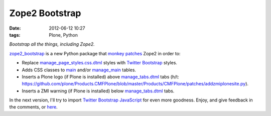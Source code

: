Zope2 Bootstrap
================================================================================

:date: 2012-06-12 10:27
:tags: Plone, Python

*Bootstrap all the things, including Zope2.*

`zope2\_bootstrap`_ is a new Python package that `monkey patches`_ Zope2 in order to:

-  Replace `manage\_page\_styles.css.dtml`_ styles with `Twitter Bootstrap`_ styles.
-  Adds CSS classes to `main`_ and/or `manage\_main`_ tables.
-  Inserts a Plone logo (if Plone is installed) above `manage\_tabs.dtml`_ tabs (h/t: `https://github.com/plone/Products.CMFPlone/blob/master/Products/CMFPlone/patches/addzmiplonesite.py`_).
-  Inserts a ZMI warning (if Plone is installed) below `manage\_tabs.dtml`_ tabs.

In the next version, I'll try to import `Twitter Bootstrap JavaScript`_ for even more goodness. Enjoy, and give feedback in the comments, or `here`_.

.. _zope2\_bootstrap: http://pypi.python.org/pypi/zope2_bootstrap
.. _monkey patches: http://pypi.python.org/pypi/collective.monkeypatcher
.. _manage\_page\_styles.css.dtml: http://zope3.pov.lt/trac/browser/Zope/trunk/src/App/dtml/manage_page_style.css.dtml
.. _Twitter Bootstrap: http://twitter.github.com/bootstrap/base-css.html
.. _main: http://zope3.pov.lt/trac/browser/Zope/trunk/src/OFS/dtml/main.dtml
.. _manage\_main: http://zope3.pov.lt/trac/browser/Products.ExternalEditor/trunk/Products/ExternalEditor/manage_main.dtml
.. _manage\_tabs.dtml: http://zope3.pov.lt/trac/browser/Products.ExternalEditor/trunk/Products/ExternalEditor/manage_tabs.dtml
.. _`https://github.com/plone/Products.CMFPlone/blob/master/Products/CMFPlone/patches/addzmiplonesite.py`: https://github.com/plone/Products.CMFPlone/blob/master/Products/CMFPlone/patches/addzmiplonesite.py
.. _Twitter Bootstrap JavaScript: http://twitter.github.com/bootstrap/javascript.html
.. _here: https://github.com/aclark4life/zope2_bootstrap/issues
